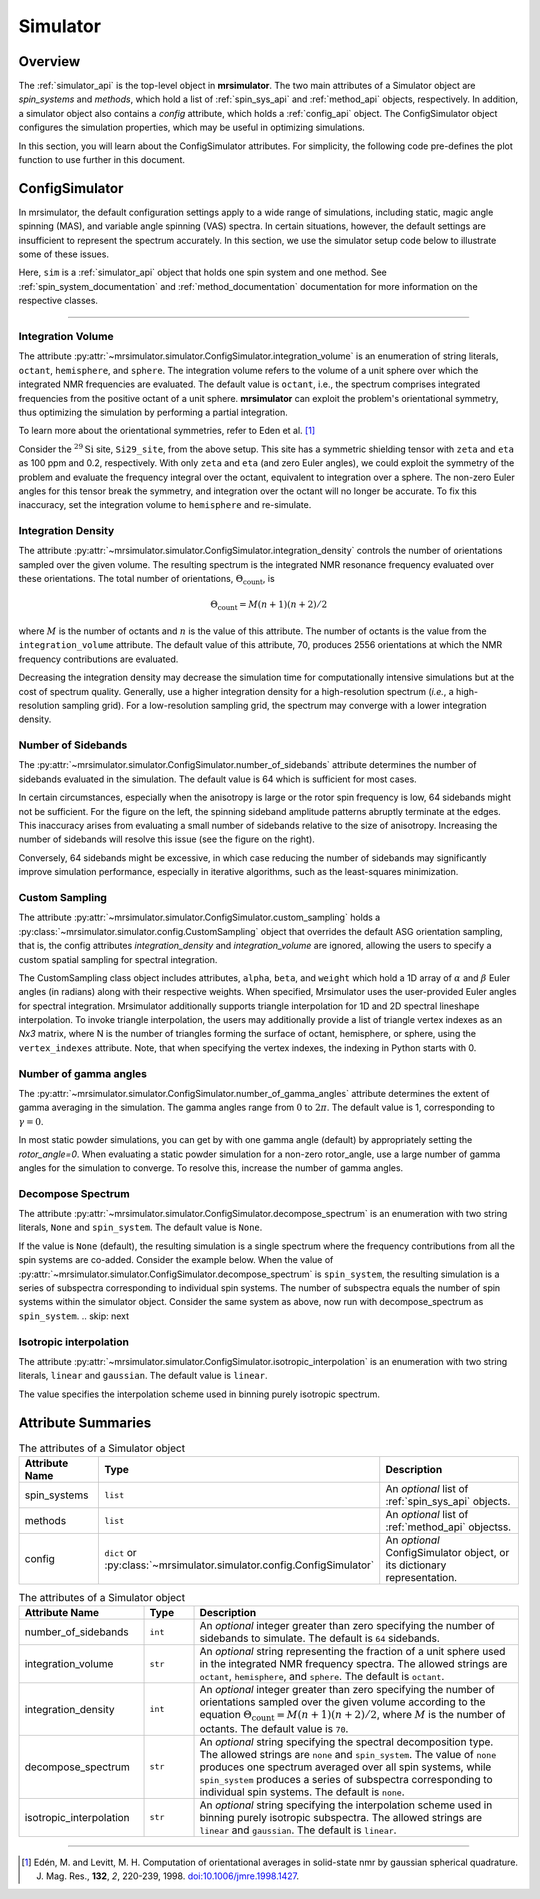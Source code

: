 .. _simulator_documentation:

=========
Simulator
=========

Overview
--------

The :ref:`simulator_api` is the top-level object in **mrsimulator**. The two main
attributes of a Simulator object are `spin_systems` and `methods`, which hold a list
of :ref:`spin_sys_api` and :ref:`method_api` objects, respectively. In addition, a
simulator object also contains a `config` attribute, which holds a :ref:`config_api`
object. The ConfigSimulator object configures the simulation properties, which may be
useful in optimizing simulations.

In this section, you will learn about the ConfigSimulator attributes. For simplicity,
the following code pre-defines the plot function to use further in this document.

.. plot::
    :context: reset

    import matplotlib.pyplot as plt

    # function to render figures.
    def plot(csdm_object, labels):
        csdm_object = csdm_object if isinstance(csdm_object, list) else [csdm_object]
        _, ax = plt.subplots(1, len(csdm_object), figsize=(8, 3), subplot_kw={"projection": "csdm"})
        ax = [ax] if len(csdm_object) == 1 else ax
        for i, obj in enumerate(csdm_object):
            ax[i].plot(obj.real, linewidth=1.5)
            ax[i].set_title(labels[i])
            ax[i].invert_xaxis()
        plt.tight_layout()
        plt.show()


.. _config_simulator:

ConfigSimulator
---------------

In mrsimulator, the default configuration settings apply to a wide range of simulations,
including static, magic angle spinning (MAS), and variable angle spinning (VAS) spectra.
In certain situations, however, the default settings are insufficient to represent the
spectrum accurately.  In this section, we use the simulator setup code below to illustrate
some of these issues.

.. plot::
    :context: close-figs

    from mrsimulator import Site, Simulator, SpinSystem
    from mrsimulator.spin_system.tensors import SymmetricTensor
    from mrsimulator.method import SpectralDimension
    from mrsimulator.method.lib import BlochDecaySpectrum

    # Setup the spin system and method objects
    Si29_site = Site(
        isotope="29Si",
        shielding_symmetric=SymmetricTensor(
            zeta=100,  # in ppm
            eta=0.2,
            alpha=1.563,  # in rads
            beta=1.2131,  # in rads
            gamma=2.132,  # in rads
        )
    )
    system = SpinSystem(sites=[Si29_site])

    method = BlochDecaySpectrum(
        channels=["29Si"],
        rotor_frequency=0,  # in Hz
        spectral_dimensions=[SpectralDimension(count=1024, spectral_width=25000)]
    )

    # Create the Simulator object
    sim = Simulator(spin_systems=[system], methods=[method])

Here, ``sim`` is a :ref:`simulator_api` object that holds one spin system and one method.
See :ref:`spin_system_documentation` and :ref:`method_documentation` documentation for more
information on the respective classes.

----

Integration Volume
''''''''''''''''''

The attribute :py:attr:`~mrsimulator.simulator.ConfigSimulator.integration_volume` is an
enumeration of string literals, ``octant``, ``hemisphere``, and ``sphere``. The integration volume
refers to the volume of a unit sphere over which the integrated NMR frequencies are evaluated.
The default value is ``octant``, i.e., the spectrum comprises integrated frequencies
from the positive octant of a unit sphere. **mrsimulator** can exploit the problem's
orientational symmetry, thus optimizing the simulation by performing a partial integration.

To learn more about the orientational symmetries, refer to Eden et al. [#f4]_

Consider the :math:`^{29}\text{Si}` site, ``Si29_site``, from the above setup. This
site has a symmetric shielding tensor with ``zeta`` and ``eta`` as 100 ppm and 0.2,
respectively. With only ``zeta`` and ``eta`` (and zero Euler angles), we could exploit
the symmetry of the problem and evaluate the frequency integral over the octant,
equivalent to integration over a sphere. The non-zero Euler angles for this tensor
break the symmetry, and integration over the octant will no longer be accurate.
To fix this inaccuracy, set the integration volume to ``hemisphere`` and re-simulate.

.. skip: next

.. plot::
    :context: close-figs
    :caption: (left) Inaccurate simulation resulting from integrating over an octant when the
        spin system contains non-zero Euler angles. (right) Accurate CSA spectrum resulting
        from the frequency contributions evaluated over the top hemisphere.

    sim.run()
    inaccurate_sim = sim.methods[0].simulation

    # set integration volume to hemisphere
    sim.config.integration_volume = "hemisphere"
    sim.run()
    accurate_sim = sim.methods[0].simulation

    plot([inaccurate_sim, accurate_sim], labels=["octant", "hemisphere"])


Integration Density
'''''''''''''''''''

The attribute :py:attr:`~mrsimulator.simulator.ConfigSimulator.integration_density`
controls the number of orientations sampled over the given volume. The resulting
spectrum is the integrated NMR resonance frequency evaluated over these orientations.
The total number of orientations, :math:`\Theta_\text{count}`, is

.. math::

    \Theta_\text{count} = M (n + 1)(n + 2)/2

where :math:`M` is the number of octants and :math:`n` is the value of this attribute. The
number of octants is the value from the ``integration_volume`` attribute.
The default value of this attribute, 70, produces 2556 orientations at which the NMR
frequency contributions are evaluated.

.. skip: next

.. plot::
    :context: close-figs
    :caption: (left) Low-quality simulation from reduced integration density (=10).
        (right) High-quality simulation from increased integration density (=100).

    sim.config.integration_density = 10
    sim.run()
    low_density_sim = sim.methods[0].simulation

    # increase the sampling density
    sim.config.integration_density = 100
    sim.run()
    high_density_sim = sim.methods[0].simulation

    plot([low_density_sim, high_density_sim], labels=["low density", "high density"])

Decreasing the integration density may decrease the simulation time for computationally
intensive simulations but at the cost of spectrum quality. Generally, use a higher
integration density for a high-resolution spectrum (`i.e.`, a high-resolution sampling grid).
For a low-resolution sampling grid, the spectrum may converge with a lower integration density.

Number of Sidebands
'''''''''''''''''''

The :py:attr:`~mrsimulator.simulator.ConfigSimulator.number_of_sidebands` attribute determines
the number of sidebands evaluated in the simulation. The default value is 64 which is sufficient
for most cases.

In certain circumstances, especially when the anisotropy is large or the rotor spin frequency
is low, 64 sidebands might not be sufficient. For the figure on the left, the spinning sideband
amplitude patterns abruptly terminate at the edges. This inaccuracy arises from evaluating a
small number of sidebands relative to the size of anisotropy. Increasing the number of sidebands
will resolve this issue (see the figure on the right).

.. skip: next

.. plot::
    :context: close-figs
    :caption: (left) Inaccurate sideband simulation resulting from computing a low number of sidebands.
        (right) Accurate sideband simulation after increasing the number of sidebands.

    sim.methods[0] = BlochDecaySpectrum(
        channels=["29Si"],
        rotor_frequency=200,
        spectral_dimensions=[SpectralDimension(count=1024, spectral_width=25000)],
    )
    sim.run()
    low_n_sidebands = sim.methods[0].simulation

    # increase the number of sidebands
    sim.config.number_of_sidebands = 90
    sim.run()
    high_n_sidebands = sim.methods[0].simulation

    plot([low_n_sidebands, high_n_sidebands], labels=["low #sidebands", "high #sidebands"])

Conversely, 64 sidebands might be excessive, in which case reducing the number of sidebands
may significantly improve simulation performance, especially in iterative algorithms, such as
the least-squares minimization.


Custom Sampling
'''''''''''''''

The attribute :py:attr:`~mrsimulator.simulator.ConfigSimulator.custom_sampling` holds
a :py:class:`~mrsimulator.simulator.config.CustomSampling` object that overrides the
default ASG orientation sampling, that is, the config attributes `integration_density`
and `integration_volume` are ignored, allowing the users to specify a custom spatial
sampling for spectral integration.

The CustomSampling class object includes attributes, ``alpha``, ``beta``, and ``weight`` which
hold a 1D array of :math:`\alpha` and :math:`\beta` Euler angles (in radians) along with their respective weights. When specified, Mrsimulator uses the user-provided Euler angles
for spectral integration. Mrsimulator additionally supports triangle interpolation for 1D and 2D spectral lineshape interpolation. To invoke
triangle interpolation, the users may additionally provide a list of triangle vertex
indexes as an `Nx3` matrix, where N is the number of triangles forming the surface of octant, hemisphere, or sphere, using the ``vertex_indexes`` attribute.
Note, that when specifying the vertex indexes, the indexing in Python starts with 0.

.. skip: next

.. plot::
    :context: close-figs
    :caption: (left) Simulation using the Mrsimulator default ASG sampling. (right)
        Simulation using a user-defined custom ZCW sampling.

    from mrsimulator.simulator.config import CustomSampling

    sim.methods[0] = BlochDecaySpectrum(
        channels=["29Si"],
        rotor_frequency=2000,
        spectral_dimensions=[SpectralDimension(count=600, spectral_width=30000)],
    )
    sim.config.integration_volume = "hemisphere"
    sim.run()
    asg_sim = sim.methods[0].simulation

    # update the orientation averaging to custom sampling
    # load angles from the file
    alpha, beta, weight = np.loadtxt('zcw_h_987.bz2', unpack=True)
    # create the CustomSampling object and assign to the config
    my_sampling = CustomSampling(
        alpha=alpha.copy(),
        beta=beta.copy(),
        weight=weight.copy()
    )
    sim.config.custom_sampling = my_sampling
    sim.run()
    zcw_sim = sim.methods[0].simulation

    plot([asg_sim, zcw_sim], labels=["ASG sampling", "ZCW sampling"])


Number of gamma angles
''''''''''''''''''''''

The :py:attr:`~mrsimulator.simulator.ConfigSimulator.number_of_gamma_angles` attribute determines
the extent of gamma averaging in the simulation. The gamma angles range from :math:`0` to
:math:`2\pi`. The default value is 1, corresponding to :math:`\gamma=0`.

In most static powder simulations, you can get by with one gamma angle (default) by appropriately
setting the `rotor_angle=0`. When evaluating a static powder simulation for a non-zero rotor_angle,
use a large number of gamma angles for the simulation to converge.  To resolve this, increase the
number of gamma angles.


.. skip: next

.. plot::
    :context: close-figs
    :caption: (left) Incorrect simulation from an insufficient number of gamma angle averaging.
        (right) Accurate simulation from a sufficiently large number of gamma angle averaging.

    from mrsimulator.method import Method
    from mrsimulator.method.event import SpectralEvent, MixingEvent

    site = Site(isotope="29Si", shielding_symmetric={"zeta": 100, "eta": 0.2})
    spin_system = SpinSystem(sites=[site])

    solid_echo = Method(
        channels=["29Si"],
        rotor_frequency=0,  # in Hz
        rotor_angle=54.734 * np.pi / 180,  # in rads
        spectral_dimensions=[
            SpectralDimension(
                count=1024,
                spectral_width=25000,
                events=[
                    SpectralEvent(fraction=0.5, transition_queries=[{"ch1": {"P": [-1]}}]),
                    MixingEvent(ch1={"angle": np.pi / 2}),
                    SpectralEvent(fraction=0.5, transition_queries=[{"ch1": {"P": [-1]}}]),
                ]
        )],
    )

    sim = Simulator(spin_systems=[spin_system], methods=[solid_echo])
    sim.run()
    one_gamma_angle = sim.methods[0].simulation

    # increase the number of gamma angles
    sim.config.number_of_gamma_angles=1000
    sim.run()
    n_gamma_angle = sim.methods[0].simulation

    plot([one_gamma_angle, n_gamma_angle], labels=["Default 1 gamma angle", "1000 gamma angles"])

Decompose Spectrum
''''''''''''''''''

The attribute :py:attr:`~mrsimulator.simulator.ConfigSimulator.decompose_spectrum`
is an enumeration with two string literals, ``None`` and ``spin_system``. The default value is ``None``.

If the value is ``None`` (default), the resulting simulation is a single spectrum
where the frequency contributions from all the spin systems are co-added. Consider the example below.
When the value of :py:attr:`~mrsimulator.simulator.ConfigSimulator.decompose_spectrum`
is ``spin_system``, the resulting simulation is a series of subspectra corresponding to
individual spin systems. The number of subspectra equals the number of spin systems
within the simulator object. Consider the same system as above, now run with
decompose_spectrum as ``spin_system``.
.. skip: next

.. plot::
    :context: close-figs
    :caption: (left) The frequency contributions from individual spin systems are
        combined into one spectrum.
        (right) Each spin system's frequency contributions are held in separate spectra.

    # Create two distinct sites
    site_A = Site(
        isotope="1H",
        shielding_symmetric=SymmetricTensor(zeta=5, eta=0.1),
    )
    site_B = Site(
        isotope="1H",
        shielding_symmetric=SymmetricTensor(zeta=-2, eta=0.83),
    )

    # Create two single site spin systems
    sys_A = SpinSystem(sites=[site_A], name="System A")
    sys_B = SpinSystem(sites=[site_B], name="System B")

    # Create a method representing a simple 1-pulse acquire experiment
    method = BlochDecaySpectrum(
        channels=["1H"], spectral_dimensions=[SpectralDimension(count=1024, spectral_width=10000)]
    )

    # Create simulator object, simulate, and plot
    sim = Simulator(spin_systems=[sys_A, sys_B], methods=[method])
    sim.run()
    averaged_sim = sim.methods[0].simulation

    # sim already has the two spin systems and method; no need to reconstruct
    sim.config.decompose_spectrum = "spin_system"
    sim.run()
    decomposed_dim = sim.methods[0].simulation

    plot([averaged_sim, decomposed_dim], labels=["Averaged", "Decomposed"])


Isotropic interpolation
'''''''''''''''''''''''

The attribute :py:attr:`~mrsimulator.simulator.ConfigSimulator.isotropic_interpolation`
is an enumeration with two string literals, ``linear`` and ``gaussian``. The default value is ``linear``.

The value specifies the interpolation scheme used in binning purely isotropic spectrum.

Attribute Summaries
-------------------

.. cssclass:: table-bordered table-striped centered
.. _table_simulator:
.. list-table:: The attributes of a Simulator object
  :widths: 20 15 65
  :header-rows: 1

  * - Attribute Name
    - Type
    - Description

  * - spin_systems
    - ``list``
    - An *optional* list of :ref:`spin_sys_api` objects.

  * - methods
    - ``list``
    - An *optional* list of :ref:`method_api` objectss.

  * - config
    - ``dict`` or :py:class:`~mrsimulator.simulator.config.ConfigSimulator`
    - An *optional* ConfigSimulator object, or its dictionary representation.

.. cssclass:: table-bordered table-striped centered
.. _table_sim_config:
.. list-table:: The attributes of a Simulator object
  :widths: 25 10 65
  :header-rows: 1

  * - Attribute Name
    - Type
    - Description

  * - number_of_sidebands
    - ``int``
    - An *optional* integer greater than zero specifying the number of sidebands to simulate. The
      default is ``64`` sidebands.

  * - integration_volume
    - ``str``
    - An *optional* string representing the fraction of a unit sphere used in the integrated NMR
      frequency spectra. The allowed strings are ``octant``, ``hemisphere``, and ``sphere``. The
      default is ``octant``.

  * - integration_density
    - ``int``
    - An *optional* integer greater than zero specifying the number of orientations sampled over
      the given volume according to the equation :math:`\Theta_\text{count} = M (n + 1)(n + 2)/2`,
      where :math:`M` is the number of octants. The default value is ``70``.

  * - decompose_spectrum
    - ``str``
    - An *optional* string specifying the spectral decomposition type. The allowed strings are
      ``none`` and ``spin_system``. The value of ``none`` produces one spectrum averaged over all
      spin systems, while ``spin_system`` produces a series of subspectra corresponding to
      individual spin systems. The default is ``none``.

  * - isotropic_interpolation
    - ``str``
    - An *optional* string specifying the interpolation scheme used in binning purely isotropic
      subspectra. The allowed strings are ``linear`` and ``gaussian``. The default is ``linear``.

----

.. [#f4] Edén, M. and Levitt, M. H. Computation of orientational averages in
    solid-state nmr by gaussian spherical quadrature. J. Mag. Res.,
    **132**, *2*, 220-239, 1998. `doi:10.1006/jmre.1998.1427 <https://doi.org/10.1006/jmre.1998.1427>`_.
